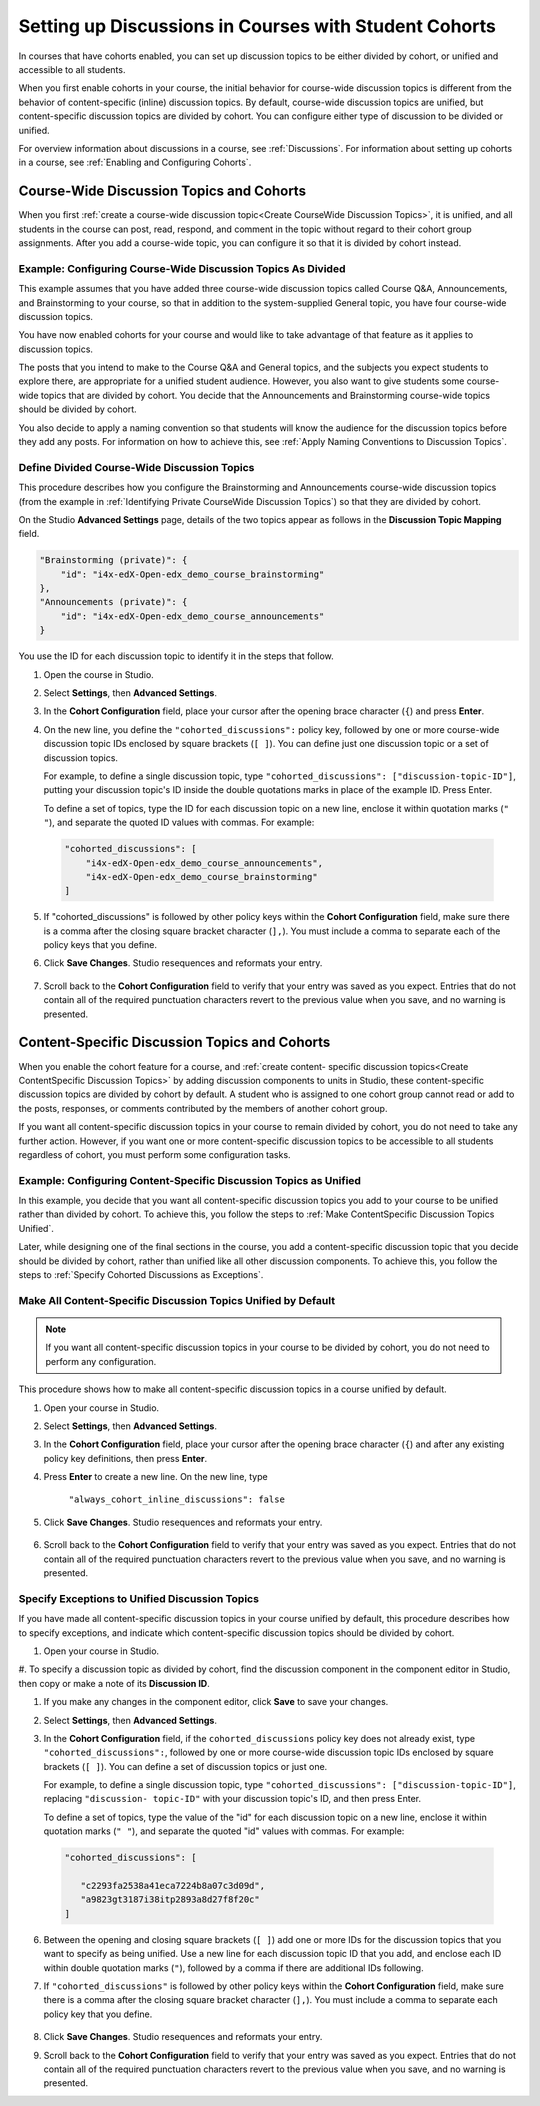 .. _Set up Discussions in Cohorted Courses:


##########################################################
Setting up Discussions in Courses with Student Cohorts
##########################################################

In courses that have cohorts enabled, you can set up discussion topics to be either divided by cohort, or unified and accessible to all students.

When you first enable cohorts in your course, the initial behavior for course-wide discussion topics is different from the behavior of content-specific
(inline) discussion topics. By default, course-wide discussion topics are
unified, but content-specific discussion topics are divided by cohort. You can
configure either type of discussion to be divided or unified.

For overview information about discussions in a course, see :ref:`Discussions`.
For information about setting up cohorts in a course, see :ref:`Enabling and
Configuring Cohorts`.

******************************************
Course-Wide Discussion Topics and Cohorts
******************************************

When you first :ref:`create a course-wide discussion topic<Create CourseWide
Discussion Topics>`, it is unified, and all students in the course can post,
read, respond, and comment in the topic without regard to their cohort group
assignments. After you add a course-wide topic, you can configure it so that it
is divided by cohort instead.

.. _Identifying Private CourseWide Discussion Topics:

=============================================================
Example: Configuring Course-Wide Discussion Topics As Divided
=============================================================

This example assumes that you have added three course-wide discussion topics
called Course Q&A, Announcements, and Brainstorming to your course, so that in
addition to the system-supplied General topic, you have four course-wide
discussion topics. 

.. image:: ../Images/Discussion_Add_cohort_topics.png
 :alt: Discussion Topic Mapping field with four course-wide discussion topics 
       defined

You have now enabled cohorts for your course and would like
to take advantage of that feature as it applies to discussion topics.

The posts that you intend to make to the Course Q&A and General topics, and the
subjects you expect students to explore there, are appropriate for a unified
student audience. However, you also want to give students some course-wide
topics that are divided by cohort. You decide that the Announcements and
Brainstorming course-wide topics should be divided by cohort.

You also decide to apply a naming convention so that students will know the
audience for the discussion topics before they add any posts. For information on
how to achieve this, see :ref:`Apply Naming Conventions to Discussion Topics`.


.. _Configure CourseWide Discussion Topics as Private:

======================================================
Define Divided Course-Wide Discussion Topics
======================================================

This procedure describes how you configure the Brainstorming and Announcements
course-wide discussion topics (from the example in :ref:`Identifying Private
CourseWide Discussion Topics`) so that they are divided by cohort.

On the Studio **Advanced Settings** page, details of the two topics appear as
follows in the **Discussion Topic Mapping** field. 

.. code::

      "Brainstorming (private)": {
          "id": "i4x-edX-Open-edx_demo_course_brainstorming"
      },
      "Announcements (private)": {
          "id": "i4x-edX-Open-edx_demo_course_announcements"
      }

You use the ID for each discussion topic to identify it in the steps that
follow.

#. Open the course in Studio. 

#. Select **Settings**, then **Advanced Settings**.

#. In the **Cohort Configuration** field, place your cursor after the opening
   brace character (``{``) and press **Enter**.

#. On the new line, you define the ``"cohorted_discussions":`` policy key,
   followed by one or more course-wide discussion topic IDs enclosed by
   square brackets (``[ ]``). You can define just one discussion topic or a set of discussion topics.

   For example, to define a single discussion topic, type
   ``"cohorted_discussions": ["discussion-topic-ID"]``, putting your discussion
   topic's ID inside the double quotations marks in place of the example ID.
   Press Enter.

   To define a set of topics, type the ID for each discussion topic on a new
   line, enclose it within quotation marks (``" "``), and separate the quoted ID
   values with commas. For example:

 .. code:: 

   "cohorted_discussions": [
       "i4x-edX-Open-edx_demo_course_announcements",
       "i4x-edX-Open-edx_demo_course_brainstorming"
   ]
   
5. If "cohorted_discussions" is followed by other policy keys within the
   **Cohort Configuration** field, make sure there is a comma after the closing square bracket character (``],``). You must include a comma to separate each of the policy keys that you define.

.. Adding a line to force a line space

6. Click **Save Changes**. Studio resequences and reformats your entry.

 .. image:: ../Images/Configure_cohort_topic.png
  :alt: Cohort Configuration dictionary field with the cohorted_discussions key
        defined

7. Scroll back to the **Cohort Configuration** field to verify that your
   entry was saved as you expect. Entries that do not contain all of the
   required punctuation characters revert to the previous value when you save,
   and no warning is presented.


**********************************************
Content-Specific Discussion Topics and Cohorts
**********************************************

When you enable the cohort feature for a course, and :ref:`create content-
specific discussion topics<Create ContentSpecific Discussion Topics>` by adding
discussion components to units in Studio, these content-specific discussion
topics are divided by cohort by default. A student who is assigned to one cohort
group cannot read or add to the posts, responses, or comments contributed by the
members of another cohort group.

If you want all content-specific discussion topics in your course to remain
divided by cohort, you do not need to take any further action. However, if you
want one or more content-specific discussion topics to be accessible to all
students regardless of cohort, you must perform some configuration tasks.

=====================================================================
Example: Configuring Content-Specific Discussion Topics as Unified
=====================================================================

In this example, you decide that you want all content-specific discussion topics
you add to your course to be unified rather than divided by cohort. To achieve
this, you follow the steps to :ref:`Make ContentSpecific Discussion Topics
Unified`.

Later, while designing one of the final sections in the course, you add a
content-specific discussion topic that you decide should be divided by cohort,
rather than unified like all other discussion components. To achieve this, you
follow the steps to :ref:`Specify Cohorted Discussions as Exceptions`.

.. _Make ContentSpecific Discussion Topics Unified:

================================================================
Make All Content-Specific Discussion Topics Unified by Default
================================================================

.. note:: If you want all content-specific discussion topics in your course to
  be divided by cohort, you do not need to perform any configuration.

This procedure shows how to make all content-specific discussion topics in a course unified by default. 

#. Open your course in Studio. 

#. Select **Settings**, then **Advanced Settings**.

#. In the **Cohort Configuration** field, place your cursor after the opening
   brace character (``{``) and after any existing policy key definitions, then press **Enter**.

#. Press **Enter** to create a new line. On the new line, type
   
    ``"always_cohort_inline_discussions": false``
   

5. Click **Save Changes**. Studio resequences and reformats your entry. 
 
 .. image:: ../Images/cohort_config_always_inline.png
  :alt: Cohort Configuration dictionary field with the cohort key set as true and the always cohort inline discussions key set as false

6. Scroll back to the **Cohort Configuration** field to verify that your entry
   was saved as you expect. Entries that do not contain all of the required
   punctuation characters revert to the previous value when you save, and no
   warning is presented.


.. _Specify Cohorted Discussions as Exceptions:

================================================================
Specify Exceptions to Unified Discussion Topics
================================================================

If you have made all content-specific discussion topics in your course unified
by default, this procedure describes how to specify exceptions, and indicate
which content-specific discussion topics should be divided by cohort.

#. Open your course in Studio. 
   
#. To specify a discussion topic as divided by cohort, find the discussion
component in the component editor in Studio, then copy or make a
note of its **Discussion ID**.

.. image:: ../Images/DiscussionID.png

#. If you make any changes in the component editor, click **Save** to save your changes.
#. Select **Settings**, then **Advanced Settings**.

#. In the **Cohort Configuration** field, if the ``cohorted_discussions`` policy
   key does not already exist, type ``"cohorted_discussions":``, followed by one
   or more course-wide discussion topic IDs enclosed by square brackets (``[
   ]``). You can define a set of discussion topics or just one.

   For example, to define a single discussion topic, type
   ``"cohorted_discussions": ["discussion-topic-ID"]``, replacing ``"discussion-
   topic-ID"`` with your discussion topic's ID, and then press Enter.

   To define a set of topics, type the value of the "id" for each discussion
   topic on a new line, enclose it within quotation marks (``" "``), and
   separate the quoted "id" values with commas. For example:

 .. code::  

    "cohorted_discussions": [

       "c2293fa2538a41eca7224b8a07c3d09d",
       "a9823gt3187i38itp2893a8d27f8f20c"
    ]
   
6. Between the opening and closing square brackets (``[ ]``) add one or more IDs
   for the discussion topics that you want to specify as being unified. Use a new
   line for each discussion topic ID that you add, and enclose each ID within
   double quotation marks (``"``), followed by a comma if there are additional IDs
   following.

.. Adding a line to force a line space

7. If ``"cohorted_discussions"`` is followed by other policy keys within the
   **Cohort Configuration** field, make sure there is a comma after the closing
   square bracket character (``],``). You must include a comma to separate each
   policy key that you define.

 .. image:: ../Images/cohort_config_cohorted_discussions.png
  :alt: Cohort Configuration dictionary field with the cohort key set as true, the always cohort inline discussions key set as false, and two discussion topics IDs entered under the cohorted discussions policy key


8. Click **Save Changes**. Studio resequences and reformats your entry.
   
.. Adding a line to force a line space

9. Scroll back to the **Cohort Configuration** field to verify that your entry was saved as you expect. Entries that do not contain all of the required punctuation characters revert to the previous value when you save, and no warning is presented.

